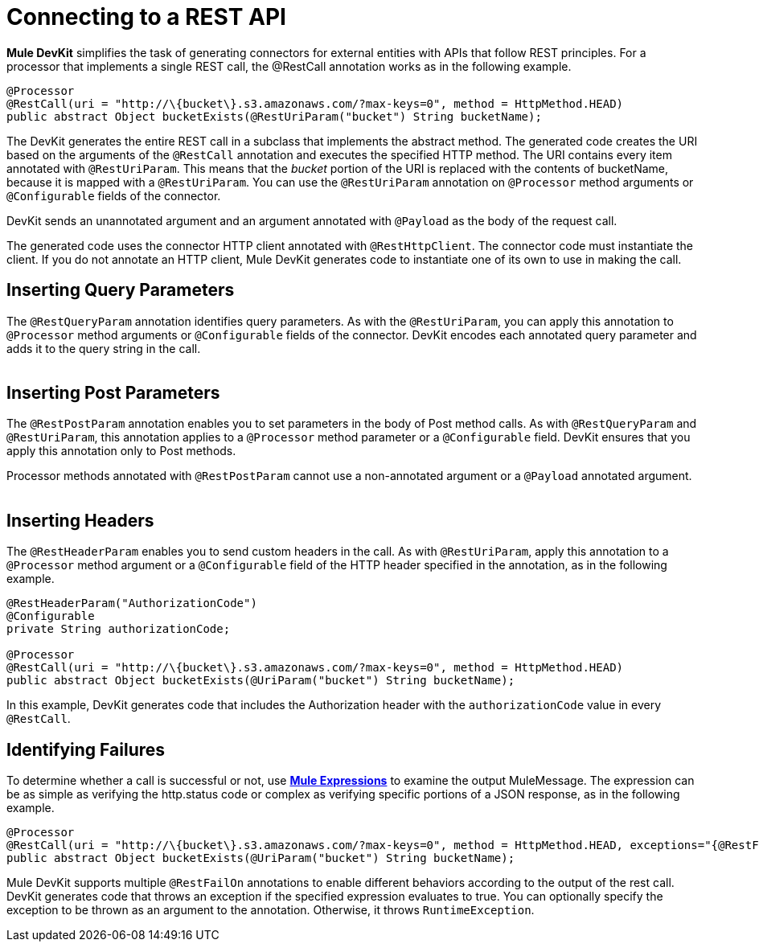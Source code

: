 = Connecting to a REST API

*Mule DevKit* simplifies the task of generating connectors for external entities with APIs that follow REST principles. For a processor that implements a single REST call, the @RestCall annotation works as in the following example.

[source, java, linenums]
----
@Processor
@RestCall(uri = "http://\{bucket\}.s3.amazonaws.com/?max-keys=0", method = HttpMethod.HEAD)
public abstract Object bucketExists(@RestUriParam("bucket") String bucketName);
----

The DevKit generates the entire REST call in a subclass that implements the abstract method. The generated code creates the URI based on the arguments of the `@RestCall` annotation and executes the specified HTTP method. The URI contains every item annotated with `@RestUriParam`. This means that the _bucket_ portion of the URI is replaced with the contents of bucketName, because it is mapped with a `@RestUriParam`. You can use the `@RestUriParam` annotation on `@Processor` method arguments or `@Configurable` fields of the connector.

DevKit sends an unannotated argument and an argument annotated with `@Payload` as the body of the request call.

The generated code uses the connector HTTP client annotated with `@RestHttpClient`. The connector code must instantiate the client. If you do not annotate an HTTP client, Mule DevKit generates code to instantiate one of its own to use in making the call.

== Inserting Query Parameters

The `@RestQueryParam` annotation identifies query parameters. As with the `@RestUriParam`, you can apply this annotation to `@Processor` method arguments or `@Configurable` fields of the connector. DevKit encodes each annotated query parameter and adds it to the query string in the call. +
 +

== Inserting Post Parameters

The `@RestPostParam` annotation enables you to set parameters in the body of Post method calls. As with `@RestQueryParam` and `@RestUriParam`, this annotation applies to a `@Processor` method parameter or a `@Configurable` field. DevKit ensures that you apply this annotation only to Post methods.

Processor methods annotated with `@RestPostParam` cannot use a non-annotated argument or a `@Payload` annotated argument. +
 +

== Inserting Headers

The `@RestHeaderParam` enables you to send custom headers in the call. As with `@RestUriParam`, apply this annotation to a `@Processor` method argument or a `@Configurable` field of the HTTP header specified in the annotation, as in the following example.

[source, java, linenums]
----
@RestHeaderParam("AuthorizationCode")
@Configurable
private String authorizationCode;
 
@Processor
@RestCall(uri = "http://\{bucket\}.s3.amazonaws.com/?max-keys=0", method = HttpMethod.HEAD)
public abstract Object bucketExists(@UriParam("bucket") String bucketName);
----

In this example, DevKit generates code that includes the Authorization header with the `authorizationCode` value in every `@RestCall`.

== Identifying Failures

To determine whether a call is successful or not, use link:/docs/display/33X/Mule+Expression+Language+MEL[*Mule Expressions*] to examine the output MuleMessage. The expression can be as simple as verifying the http.status code or complex as verifying specific portions of a JSON response, as in the following example.

[source, java, linenums]
----
@Processor
@RestCall(uri = "http://\{bucket\}.s3.amazonaws.com/?max-keys=0", method = HttpMethod.HEAD, exceptions="{@RestFailOn(expression = "#[header:http.status != 200]")}")
public abstract Object bucketExists(@UriParam("bucket") String bucketName);
----

Mule DevKit supports multiple `@RestFailOn` annotations to enable different behaviors according to the output of the rest call. DevKit generates code that throws an exception if the specified expression evaluates to true. You can optionally specify the exception to be thrown as an argument to the annotation. Otherwise, it throws `RuntimeException`.

